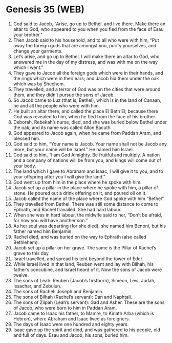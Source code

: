 * Genesis 35 (WEB)
:PROPERTIES:
:ID: WEB/01-GEN35
:END:

1. God said to Jacob, “Arise, go up to Bethel, and live there. Make there an altar to God, who appeared to you when you fled from the face of Esau your brother.”
2. Then Jacob said to his household, and to all who were with him, “Put away the foreign gods that are amongst you, purify yourselves, and change your garments.
3. Let’s arise, and go up to Bethel. I will make there an altar to God, who answered me in the day of my distress, and was with me on the way which I went.”
4. They gave to Jacob all the foreign gods which were in their hands, and the rings which were in their ears; and Jacob hid them under the oak which was by Shechem.
5. They travelled, and a terror of God was on the cities that were around them, and they didn’t pursue the sons of Jacob.
6. So Jacob came to Luz (that is, Bethel), which is in the land of Canaan, he and all the people who were with him.
7. He built an altar there, and called the place El Beth El; because there God was revealed to him, when he fled from the face of his brother.
8. Deborah, Rebekah’s nurse, died, and she was buried below Bethel under the oak; and its name was called Allon Bacuth.
9. God appeared to Jacob again, when he came from Paddan Aram, and blessed him.
10. God said to him, “Your name is Jacob. Your name shall not be Jacob any more, but your name will be Israel.” He named him Israel.
11. God said to him, “I am God Almighty. Be fruitful and multiply. A nation and a company of nations will be from you, and kings will come out of your body.
12. The land which I gave to Abraham and Isaac, I will give it to you, and to your offspring after you I will give the land.”
13. God went up from him in the place where he spoke with him.
14. Jacob set up a pillar in the place where he spoke with him, a pillar of stone. He poured out a drink offering on it, and poured oil on it.
15. Jacob called the name of the place where God spoke with him “Bethel”.
16. They travelled from Bethel. There was still some distance to come to Ephrath, and Rachel travailed. She had hard labour.
17. When she was in hard labour, the midwife said to her, “Don’t be afraid, for now you will have another son.”
18. As her soul was departing (for she died), she named him Benoni, but his father named him Benjamin.
19. Rachel died, and was buried on the way to Ephrath (also called Bethlehem).
20. Jacob set up a pillar on her grave. The same is the Pillar of Rachel’s grave to this day.
21. Israel travelled, and spread his tent beyond the tower of Eder.
22. While Israel lived in that land, Reuben went and lay with Bilhah, his father’s concubine, and Israel heard of it. Now the sons of Jacob were twelve.
23. The sons of Leah: Reuben (Jacob’s firstborn), Simeon, Levi, Judah, Issachar, and Zebulun.
24. The sons of Rachel: Joseph and Benjamin.
25. The sons of Bilhah (Rachel’s servant): Dan and Naphtali.
26. The sons of Zilpah (Leah’s servant): Gad and Asher. These are the sons of Jacob, who were born to him in Paddan Aram.
27. Jacob came to Isaac his father, to Mamre, to Kiriath Arba (which is Hebron), where Abraham and Isaac lived as foreigners.
28. The days of Isaac were one hundred and eighty years.
29. Isaac gave up the spirit and died, and was gathered to his people, old and full of days. Esau and Jacob, his sons, buried him.
